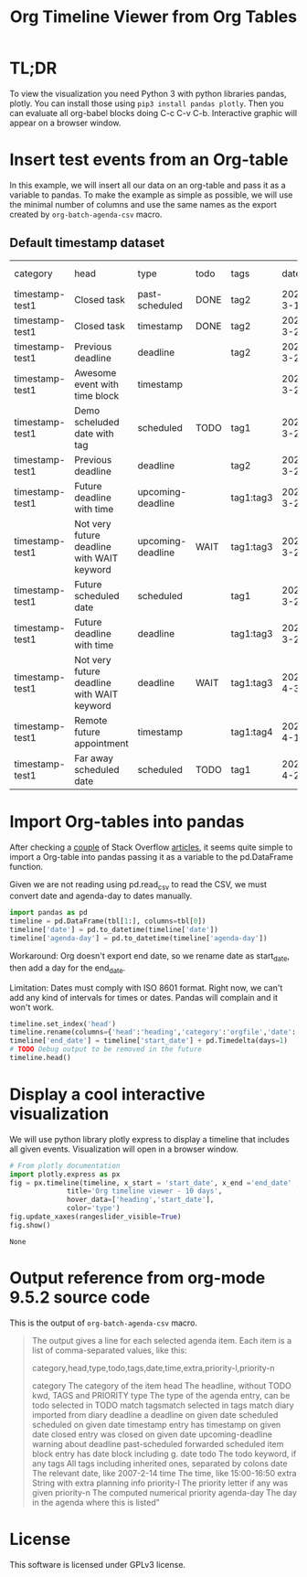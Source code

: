 #+TITLE: Org Timeline Viewer from Org Tables
* TL;DR
To view the visualization you need Python 3 with python libraries pandas, plotly. You can install those using ~pip3 install pandas plotly~. Then you can evaluate all org-babel blocks doing C-c C-v C-b. Interactive graphic will appear on a browser window.

* Insert test events from an Org-table

In this example, we will insert all our data on an org-table and pass it as a variable to pandas. To make the example as simple as possible, we will use the minimal number of columns and use the same names as the export created by ~org-batch-agenda-csv~ macro.

** Default timestamp dataset
#+NAME:test1
| category        | head                                       | type              | todo | tags      |      date |        time | extra      | priority-l | priority-n | agenda-day |
| timestamp-test1 | Closed task                                | past-scheduled    | DONE | tag2      | 2022-3-19 |             | Scheduled: |            |       1099 |  2022-3-19 |
| timestamp-test1 | Closed task                                | timestamp         | DONE | tag2      | 2022-3-20 | 19:00...... |            |            |       1000 |  2022-3-20 |
| timestamp-test1 | Previous deadline                          | deadline          |      | tag2      | 2022-3-20 | 23:59...... | Deadline:  |            |       1000 |  2022-3-20 |
| timestamp-test1 | Awesome event with time block              | timestamp         |      |           | 2022-3-22 | 22:00-23:30 |            |            |       1000 |  2022-3-22 |
| timestamp-test1 | Demo scheluded date with tag               | scheduled         | TODO | tag1      | 2022-3-22 |             | Scheduled: |            |       1099 |  2022-3-22 |
| timestamp-test1 | Previous deadline                          | deadline          |      | tag2      | 2022-3-20 |             | 2 d. ago:  |            |       1002 |  2022-3-22 |
| timestamp-test1 | Future deadline with time                  | upcoming-deadline |      | tag1:tag3 | 2022-3-22 |             | In   7 d.: |            |        993 |  2022-3-22 |
| timestamp-test1 | Not very future deadline with WAIT keyword | upcoming-deadline | WAIT | tag1:tag3 | 2022-3-22 |             | In  12 d.: |            |        988 |  2022-3-22 |
| timestamp-test1 | Future scheduled date                      | scheduled         |      | tag1      | 2022-3-23 |             | Scheduled: |            |       1099 |  2022-3-23 |
| timestamp-test1 | Future deadline with time                  | deadline          |      | tag1:tag3 | 2022-3-29 | 13:00...... | Deadline:  |            |       1000 |  2022-3-29 |
| timestamp-test1 | Not very future deadline with WAIT keyword | deadline          | WAIT | tag1:tag3 |  2022-4-3 | 13:00...... | Deadline:  |            |       1000 |   2022-4-3 |
| timestamp-test1 | Remote future appointment                  | timestamp         |      | tag1:tag4 | 2022-4-15 |             |            |            |       1000 |  2022-4-15 |
| timestamp-test1 | Far away scheduled date                    | scheduled         | TODO | tag1      | 2022-4-21 |             | Scheduled: |            |       1099 |  2022-4-21 |


* Import Org-tables into pandas
After checking a [[https://stackoverflow.com/questions/67064546/elegant-way-to-read-emacs-org-mode-tables-into-a-python-pandas-dataframe/67064574#67064574][couple]] of Stack Overflow [[https://emacs.stackexchange.com/questions/63505/how-to-open-org-mode-table-as-a-pandas-dataframe-with-column-names][articles]], it seems quite simple to import a Org-table into pandas passing it as a variable to the pd.DataFrame function.

Given we are not reading using pd.read_csv to read the CSV, we must convert date and agenda-day to dates manually.

#+begin_src python :session org-timeline-viewer :var tbl=test1 :colnames no :hlines :results replace
import pandas as pd
timeline = pd.DataFrame(tbl[1:], columns=tbl[0])
timeline['date'] = pd.to_datetime(timeline['date'])
timeline['agenda-day'] = pd.to_datetime(timeline['agenda-day'])
#+end_src

#+RESULTS:

Workaround: Org doesn't export end date, so we rename date as start_date, then add a day for the end_date.

Limitation: Dates must comply with ISO 8601 format. Right now, we can't add any kind of intervals for times or dates. Pandas will complain and it won't work.

#+begin_src python :session org-timeline-viewer
timeline.set_index('head')
timeline.rename(columns={'head':'heading','category':'orgfile','date':'start_date'}, inplace=True)
timeline['end_date'] = timeline['start_date'] + pd.Timedelta(days=1)
# TODO Debug output to be removed in the future
timeline.head()
#+end_src

#+RESULTS:
:            orgfile                        heading            type  todo  tags  ...       extra priority-l priority-n agenda-day   end_date
: 0  timestamp-test1                    Closed task  past-scheduled  DONE  tag2  ...  Scheduled:                  1099 2022-03-19 2022-03-20
: 1  timestamp-test1                    Closed task       timestamp  DONE  tag2  ...                              1000 2022-03-20 2022-03-21
: 2  timestamp-test1              Previous deadline        deadline        tag2  ...   Deadline:                  1000 2022-03-20 2022-03-21
: 3  timestamp-test1  Awesome event with time block       timestamp              ...                              1000 2022-03-22 2022-03-23
: 4  timestamp-test1   Demo scheluded date with tag       scheduled  TODO  tag1  ...  Scheduled:                  1099 2022-03-22 2022-03-23
:
: [5 rows x 12 columns]

* Display a cool interactive visualization
We will use python library plotly express to display a timeline that includes all given events. Visualization will open in a browser window.

#+begin_src python :session org-timeline-viewer :exports both
# From plotly documentation
import plotly.express as px
fig = px.timeline(timeline, x_start = 'start_date', x_end ='end_date' ,y = 'heading',
              title='Org timeline viewer - 10 days',
              hover_data=['heading','start_date'],
              color='type')
fig.update_xaxes(rangeslider_visible=True)
fig.show()
#+end_src

#+RESULTS:
: None

* Output reference from org-mode 9.5.2 source code
This is the output of ~org-batch-agenda-csv~ macro.

#+begin_quote
The output gives a line for each selected agenda item.  Each
item is a list of comma-separated values, like this:

category,head,type,todo,tags,date,time,extra,priority-l,priority-n

category     The category of the item
head         The headline, without TODO kwd, TAGS and PRIORITY
type         The type of the agenda entry, can be
                todo               selected in TODO match
                tagsmatch          selected in tags match
                diary              imported from diary
                deadline           a deadline on given date
                scheduled          scheduled on given date
                timestamp          entry has timestamp on given date
                closed             entry was closed on given date
                upcoming-deadline  warning about deadline
                past-scheduled     forwarded scheduled item
                block              entry has date block including g. date
todo         The todo keyword, if any
tags         All tags including inherited ones, separated by colons
date         The relevant date, like 2007-2-14
time         The time, like 15:00-16:50
extra        String with extra planning info
priority-l   The priority letter if any was given
priority-n   The computed numerical priority
agenda-day   The day in the agenda where this is listed"
#+end_quote

* License
This software is licensed under GPLv3 license.
